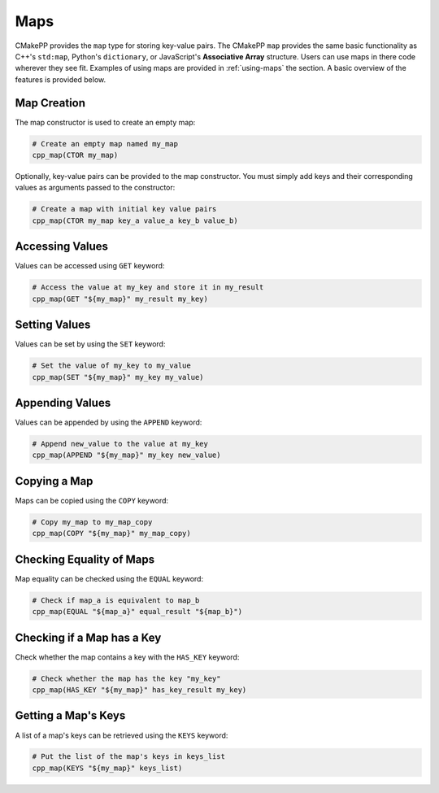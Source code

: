 ****
Maps
****

CMakePP provides the ``map`` type for storing key-value pairs. The CMakePP
``map`` provides the same basic functionality as C++'s ``std:map``, Python's
``dictionary``, or JavaScript's **Associative Array** structure. Users can use
maps in there code wherever they see fit. Examples of using maps are provided in
:ref:`using-maps` the section. A basic overview of the features is provided
below.

Map Creation
============

The map constructor is used to create an empty map:

.. code-block:: cmake

  # Create an empty map named my_map
  cpp_map(CTOR my_map)

Optionally, key-value pairs can be provided to the map constructor. You must
simply add keys and their corresponding values as arguments passed to the
constructor:

.. code-block:: cmake

  # Create a map with initial key value pairs
  cpp_map(CTOR my_map key_a value_a key_b value_b)

Accessing Values
================

Values can be accessed using ``GET`` keyword:

.. code-block:: cmake

    # Access the value at my_key and store it in my_result
    cpp_map(GET "${my_map}" my_result my_key)

Setting Values
==============

Values can be set by using the ``SET`` keyword:

.. code-block:: cmake

    # Set the value of my_key to my_value
    cpp_map(SET "${my_map}" my_key my_value)

Appending Values
================

Values can be appended by using the ``APPEND`` keyword:

.. code-block:: cmake

    # Append new_value to the value at my_key
    cpp_map(APPEND "${my_map}" my_key new_value)

Copying a Map
=============

Maps can be copied using the ``COPY`` keyword:

.. code-block:: cmake

    # Copy my_map to my_map_copy
    cpp_map(COPY "${my_map}" my_map_copy)

Checking Equality of Maps
=========================

Map equality can be checked using the ``EQUAL`` keyword:

.. code-block:: cmake

    # Check if map_a is equivalent to map_b
    cpp_map(EQUAL "${map_a}" equal_result "${map_b}")

Checking if a Map has a Key
===========================

Check whether the map contains a key with the ``HAS_KEY`` keyword:

.. code-block:: cmake

    # Check whether the map has the key "my_key"
    cpp_map(HAS_KEY "${my_map}" has_key_result my_key)

Getting a Map's Keys
====================

A list of a map's keys can be retrieved using the ``KEYS`` keyword:

.. code-block:: cmake

    # Put the list of the map's keys in keys_list
    cpp_map(KEYS "${my_map}" keys_list)
